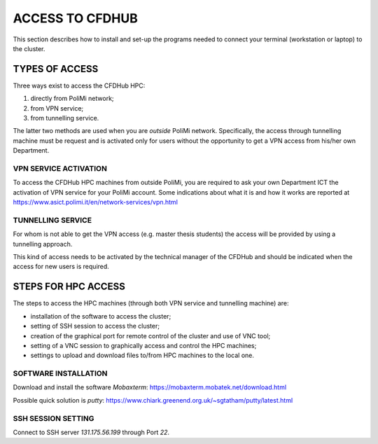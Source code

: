 =================
ACCESS TO CFDHUB
=================

This section describes how to install and set-up the programs needed to connect your terminal (workstation or laptop) to the cluster.

---------------------
 TYPES OF ACCESS
---------------------

Three ways exist to access the CFDHub HPC:

1. directly from PoliMi network;

2. from VPN service;

3. from tunnelling service.

The latter two methods are used when you are *outside* PoliMi network. Specifically, the access through tunnelling machine must be request and is activated only for users without the opportunity to get a VPN access from his/her own Department.

^^^^^^^^^^^^^^^^^^^^^^^
 VPN SERVICE ACTIVATION
^^^^^^^^^^^^^^^^^^^^^^^

To access the CFDHub HPC machines from outside PoliMi, you are required to ask your own Department ICT the activation of VPN service for your PoliMi account. Some indications about what it is and how it works are
reported at https://www.asict.polimi.it/en/network-services/vpn.html

^^^^^^^^^^^^^^^^^^^^^^^
 TUNNELLING SERVICE
^^^^^^^^^^^^^^^^^^^^^^^

For whom is not able to get the VPN access (e.g. master thesis students) the access will be provided by using a tunnelling approach.

This kind of access needs to be activated by the technical manager of the CFDHub and should be indicated when the access for new users is required.

---------------------
 STEPS FOR HPC ACCESS
---------------------

The steps to access the HPC machines (through both VPN service and tunnelling machine) are:

* installation of the software to access the cluster;

* setting of SSH session to access the cluster;

* creation of the graphical port for remote control of the cluster and use of VNC tool;

* setting of a VNC session to graphically access and control the HPC machines;

* settings to upload and download files to/from HPC machines to the local one.


^^^^^^^^^^^^^^^^^^^^^^^
 SOFTWARE INSTALLATION
^^^^^^^^^^^^^^^^^^^^^^^

Download and install the software *Mobaxterm*: https://mobaxterm.mobatek.net/download.html

Possible quick solution is *putty*: https://www.chiark.greenend.org.uk/~sgtatham/putty/latest.html

^^^^^^^^^^^^^^^^^^^^^^^
 SSH SESSION SETTING
^^^^^^^^^^^^^^^^^^^^^^^

Connect to SSH server *131.175.56.199* through Port *22*.